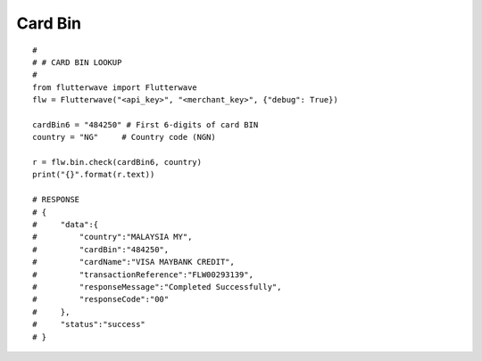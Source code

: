 ******************
Card Bin
******************

::

    #
    # # CARD BIN LOOKUP
    #
    from flutterwave import Flutterwave
    flw = Flutterwave("<api_key>", "<merchant_key>", {"debug": True})

    cardBin6 = "484250" # First 6-digits of card BIN
    country = "NG"     # Country code (NGN)

    r = flw.bin.check(cardBin6, country)
    print("{}".format(r.text))

    # RESPONSE
    # {
    #     "data":{
    #         "country":"MALAYSIA MY",
    #         "cardBin":"484250",
    #         "cardName":"VISA MAYBANK CREDIT",
    #         "transactionReference":"FLW00293139",
    #         "responseMessage":"Completed Successfully",
    #         "responseCode":"00"
    #     },
    #     "status":"success"
    # }